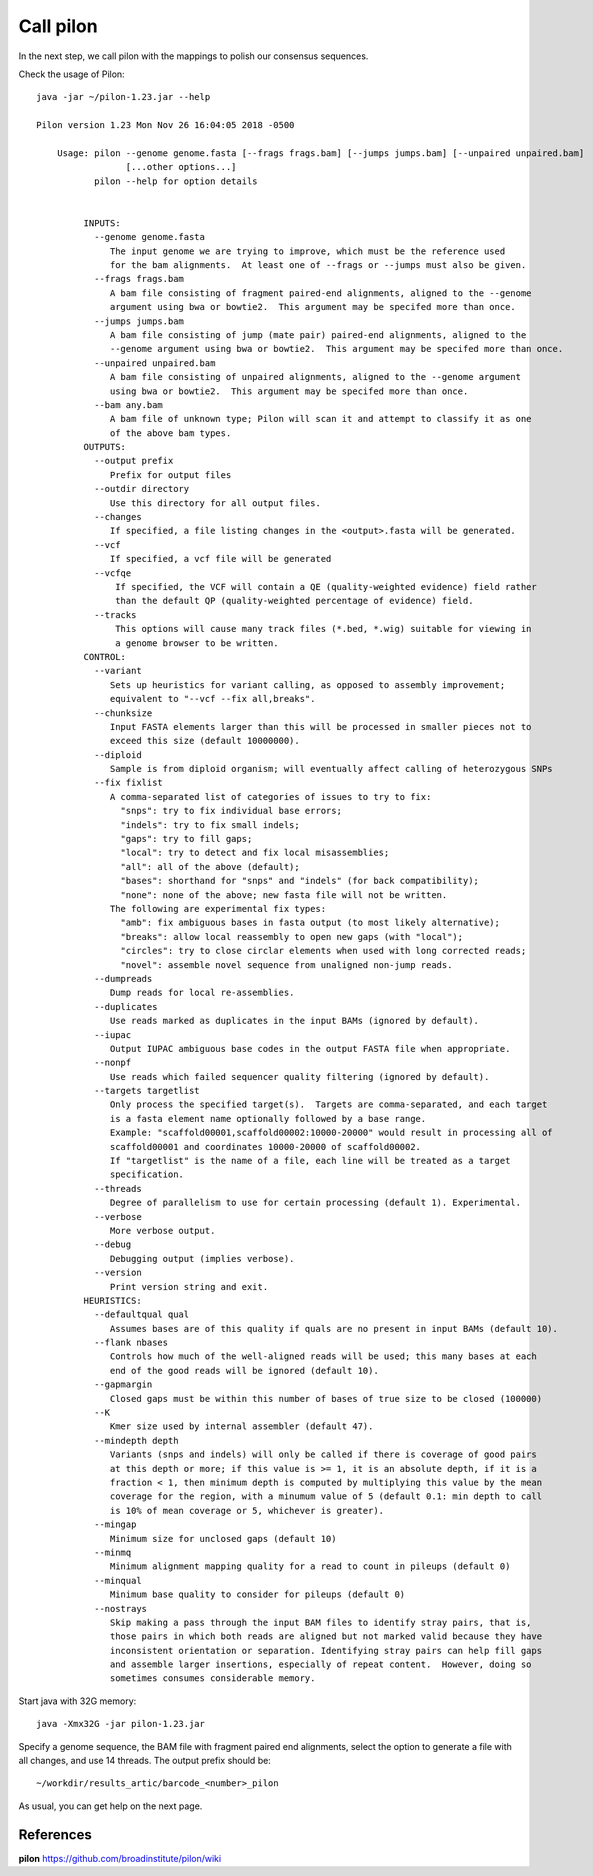 Call pilon
----------

In the next step, we call pilon with the mappings to polish our consensus sequences.

Check the usage of Pilon::

  java -jar ~/pilon-1.23.jar --help
  
  Pilon version 1.23 Mon Nov 26 16:04:05 2018 -0500

      Usage: pilon --genome genome.fasta [--frags frags.bam] [--jumps jumps.bam] [--unpaired unpaired.bam]
                   [...other options...]
             pilon --help for option details 


           INPUTS:
             --genome genome.fasta
                The input genome we are trying to improve, which must be the reference used
                for the bam alignments.  At least one of --frags or --jumps must also be given.
             --frags frags.bam
                A bam file consisting of fragment paired-end alignments, aligned to the --genome
                argument using bwa or bowtie2.  This argument may be specifed more than once.
             --jumps jumps.bam
                A bam file consisting of jump (mate pair) paired-end alignments, aligned to the
                --genome argument using bwa or bowtie2.  This argument may be specifed more than once.
             --unpaired unpaired.bam
                A bam file consisting of unpaired alignments, aligned to the --genome argument 
                using bwa or bowtie2.  This argument may be specifed more than once.
             --bam any.bam
                A bam file of unknown type; Pilon will scan it and attempt to classify it as one
                of the above bam types.
           OUTPUTS:
             --output prefix
                Prefix for output files
             --outdir directory
                Use this directory for all output files.
             --changes
                If specified, a file listing changes in the <output>.fasta will be generated.
             --vcf
                If specified, a vcf file will be generated
             --vcfqe
                 If specified, the VCF will contain a QE (quality-weighted evidence) field rather
                 than the default QP (quality-weighted percentage of evidence) field.
             --tracks
                 This options will cause many track files (*.bed, *.wig) suitable for viewing in
                 a genome browser to be written.
           CONTROL:
             --variant
                Sets up heuristics for variant calling, as opposed to assembly improvement;
                equivalent to "--vcf --fix all,breaks".
             --chunksize
                Input FASTA elements larger than this will be processed in smaller pieces not to
                exceed this size (default 10000000).
             --diploid
                Sample is from diploid organism; will eventually affect calling of heterozygous SNPs
             --fix fixlist
                A comma-separated list of categories of issues to try to fix:
                  "snps": try to fix individual base errors;
                  "indels": try to fix small indels;
                  "gaps": try to fill gaps;
                  "local": try to detect and fix local misassemblies;
                  "all": all of the above (default);
                  "bases": shorthand for "snps" and "indels" (for back compatibility);
                  "none": none of the above; new fasta file will not be written.
                The following are experimental fix types:
                  "amb": fix ambiguous bases in fasta output (to most likely alternative);
                  "breaks": allow local reassembly to open new gaps (with "local");
                  "circles": try to close circlar elements when used with long corrected reads;
                  "novel": assemble novel sequence from unaligned non-jump reads.
             --dumpreads
                Dump reads for local re-assemblies.
             --duplicates
                Use reads marked as duplicates in the input BAMs (ignored by default).
             --iupac
                Output IUPAC ambiguous base codes in the output FASTA file when appropriate.
             --nonpf
                Use reads which failed sequencer quality filtering (ignored by default).
             --targets targetlist
                Only process the specified target(s).  Targets are comma-separated, and each target
                is a fasta element name optionally followed by a base range.
                Example: "scaffold00001,scaffold00002:10000-20000" would result in processing all of
                scaffold00001 and coordinates 10000-20000 of scaffold00002.
                If "targetlist" is the name of a file, each line will be treated as a target
                specification.
             --threads
                Degree of parallelism to use for certain processing (default 1). Experimental.
             --verbose
                More verbose output.
             --debug
                Debugging output (implies verbose).
             --version
                Print version string and exit.
           HEURISTICS:
             --defaultqual qual
                Assumes bases are of this quality if quals are no present in input BAMs (default 10).
             --flank nbases
                Controls how much of the well-aligned reads will be used; this many bases at each
                end of the good reads will be ignored (default 10).
             --gapmargin
                Closed gaps must be within this number of bases of true size to be closed (100000)
             --K
                Kmer size used by internal assembler (default 47).
             --mindepth depth
                Variants (snps and indels) will only be called if there is coverage of good pairs
                at this depth or more; if this value is >= 1, it is an absolute depth, if it is a
                fraction < 1, then minimum depth is computed by multiplying this value by the mean
                coverage for the region, with a minumum value of 5 (default 0.1: min depth to call 
                is 10% of mean coverage or 5, whichever is greater).
             --mingap
                Minimum size for unclosed gaps (default 10)
             --minmq
                Minimum alignment mapping quality for a read to count in pileups (default 0)
             --minqual
                Minimum base quality to consider for pileups (default 0)
             --nostrays
                Skip making a pass through the input BAM files to identify stray pairs, that is,
                those pairs in which both reads are aligned but not marked valid because they have
                inconsistent orientation or separation. Identifying stray pairs can help fill gaps
                and assemble larger insertions, especially of repeat content.  However, doing so
                sometimes consumes considerable memory.

Start java with 32G memory::

  java -Xmx32G -jar pilon-1.23.jar

Specify a genome sequence, the BAM file with fragment paired end alignments, select the option to generate a file with all changes, and use 14 threads. The output prefix should be::

  ~/workdir/results_artic/barcode_<number>_pilon

As usual, you can get help on the next page.


References
^^^^^^^^^^

**pilon** https://github.com/broadinstitute/pilon/wiki
